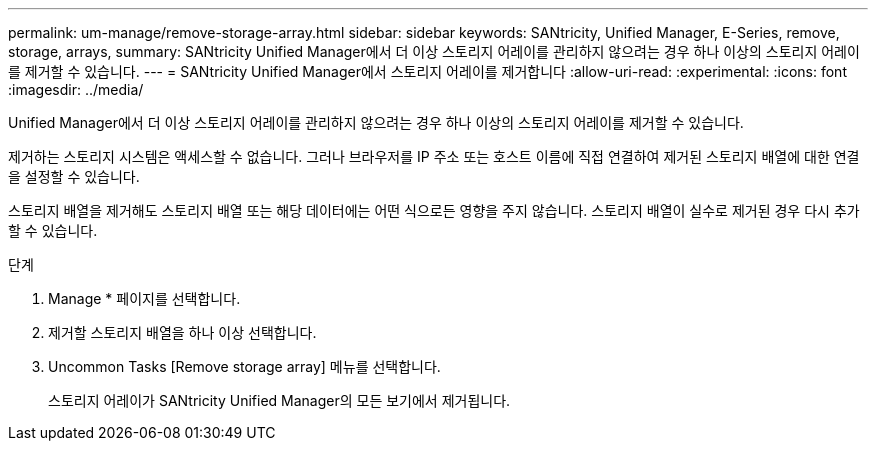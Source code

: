 ---
permalink: um-manage/remove-storage-array.html 
sidebar: sidebar 
keywords: SANtricity, Unified Manager, E-Series, remove, storage, arrays, 
summary: SANtricity Unified Manager에서 더 이상 스토리지 어레이를 관리하지 않으려는 경우 하나 이상의 스토리지 어레이를 제거할 수 있습니다. 
---
= SANtricity Unified Manager에서 스토리지 어레이를 제거합니다
:allow-uri-read: 
:experimental: 
:icons: font
:imagesdir: ../media/


[role="lead"]
Unified Manager에서 더 이상 스토리지 어레이를 관리하지 않으려는 경우 하나 이상의 스토리지 어레이를 제거할 수 있습니다.

제거하는 스토리지 시스템은 액세스할 수 없습니다. 그러나 브라우저를 IP 주소 또는 호스트 이름에 직접 연결하여 제거된 스토리지 배열에 대한 연결을 설정할 수 있습니다.

스토리지 배열을 제거해도 스토리지 배열 또는 해당 데이터에는 어떤 식으로든 영향을 주지 않습니다. 스토리지 배열이 실수로 제거된 경우 다시 추가할 수 있습니다.

.단계
. Manage * 페이지를 선택합니다.
. 제거할 스토리지 배열을 하나 이상 선택합니다.
. Uncommon Tasks [Remove storage array] 메뉴를 선택합니다.
+
스토리지 어레이가 SANtricity Unified Manager의 모든 보기에서 제거됩니다.


